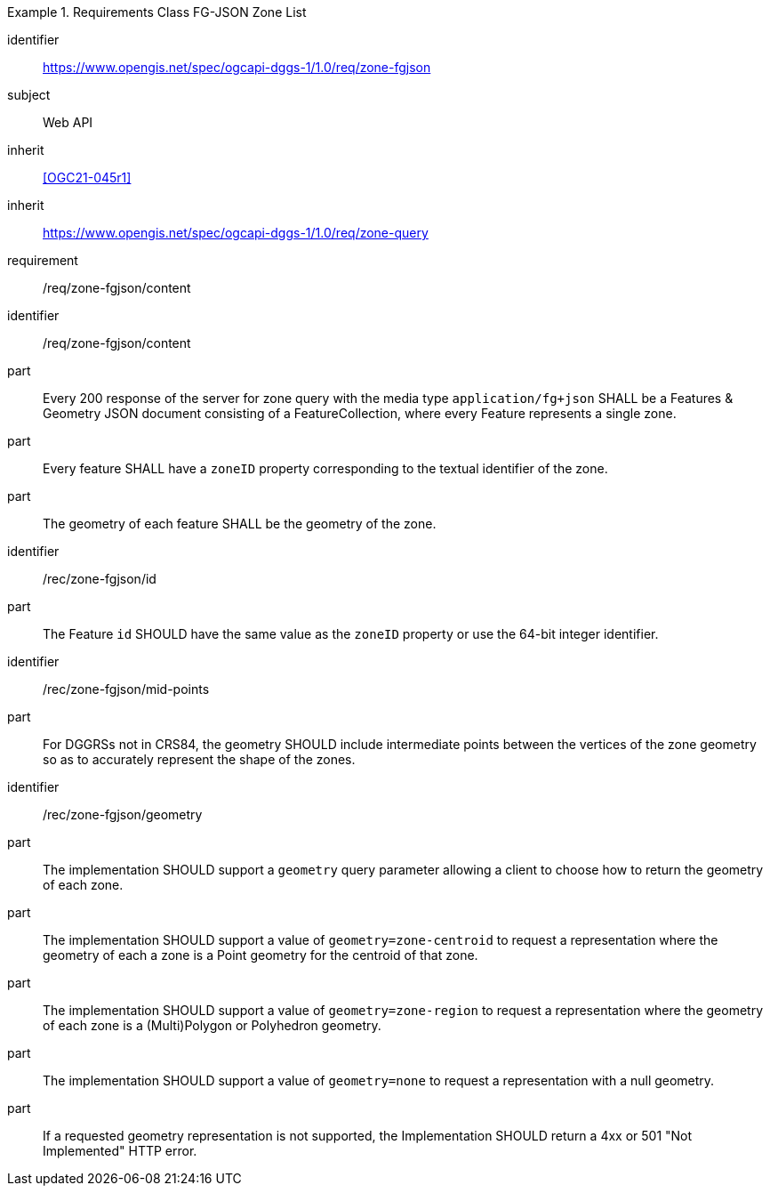 [[rc_table-zone_fgjson]]

[requirements_class]
.Requirements Class FG-JSON Zone List
====
[%metadata]
identifier:: https://www.opengis.net/spec/ogcapi-dggs-1/1.0/req/zone-fgjson
subject:: Web API
inherit:: <<OGC21-045r1>>
inherit:: https://www.opengis.net/spec/ogcapi-dggs-1/1.0/req/zone-query
requirement:: /req/zone-fgjson/content
====

[requirement]
====
[%metadata]
identifier:: /req/zone-fgjson/content
part:: Every 200 response of the server for zone query with the media type `application/fg+json` SHALL be a Features & Geometry JSON document consisting of a FeatureCollection, where every Feature represents a single zone.
part:: Every feature SHALL have a `zoneID` property corresponding to the textual identifier of the zone.
part:: The geometry of each feature SHALL be the geometry of the zone.
====

[recommendation]
====
[%metadata]
identifier:: /rec/zone-fgjson/id
part:: The Feature `id` SHOULD have the same value as the `zoneID` property or use the 64-bit integer identifier.
====

[recommendation]
====
[%metadata]
identifier:: /rec/zone-fgjson/mid-points
part:: For DGGRSs not in CRS84, the geometry SHOULD include intermediate points between the vertices of the zone geometry so as to accurately represent the shape of the zones.
====

[recommendation]
====
[%metadata]
identifier:: /rec/zone-fgjson/geometry
part:: The implementation SHOULD support a `geometry` query parameter allowing a client to choose how to return the geometry of each zone.
part:: The implementation SHOULD support a value of `geometry=zone-centroid` to request a representation where the geometry of each a zone is a Point geometry for the centroid of that zone.
part:: The implementation SHOULD support a value of `geometry=zone-region` to request a representation where the geometry of each zone is a (Multi)Polygon or Polyhedron geometry.
part:: The implementation SHOULD support a value of `geometry=none` to request a representation with a null geometry.
part:: If a requested geometry representation is not supported, the Implementation SHOULD return a 4xx or 501 "Not Implemented" HTTP error.
====
